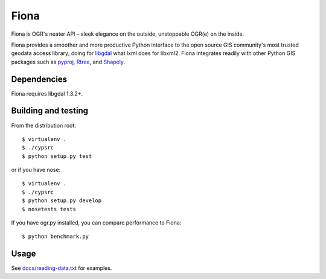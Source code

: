 =====
Fiona
=====

Fiona is OGR's neater API – sleek elegance on the outside, unstoppable OGR(e)
on the inside.

Fiona provides a smoother and more productive Python interface to the open
source GIS community's most trusted geodata access library; doing for libgdal_
what lxml does for libxml2. Fiona integrates readily with other Python GIS
packages such as pyproj_, Rtree_, and Shapely_.

Dependencies
============

Fiona requires libgdal 1.3.2+.

Building and testing
====================

From the distribution root::

  $ virtualenv .
  $ ./cypsrc
  $ python setup.py test

or if you have nose::

  $ virtualenv .
  $ ./cypsrc
  $ python setup.py develop
  $ nosetests tests
  
If you have ogr.py installed, you can compare performance to Fiona::

  $ python benchmark.py

Usage
=====

See `docs/reading-data.txt`_ for examples.

.. _libgdal: http://www.gdal.org
.. _pyproj: http://pypi.python.org/pypi/pyproj/
.. _Rtree: http://pypi.python.org/pypi/Rtree/
.. _Shapely: http://pypi.python.org/pypi/Shapely/
.. _docs/reading-data.txt: https://github.com/sgillies/Fiona/blob/master/docs/reading-data.txt
